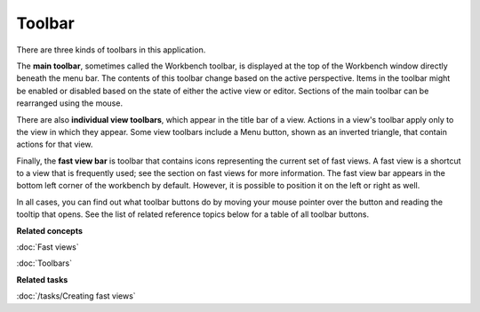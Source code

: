 Toolbar
-------

There are three kinds of toolbars in this application.

The **main toolbar**, sometimes called the Workbench toolbar, is displayed at the top of the
Workbench window directly beneath the menu bar. The contents of this toolbar change based on the
active perspective. Items in the toolbar might be enabled or disabled based on the state of either
the active view or editor. Sections of the main toolbar can be rearranged using the mouse.

There are also **individual view toolbars**, which appear in the title bar of a view. Actions in a
view's toolbar apply only to the view in which they appear. Some view toolbars include a Menu
button, shown as an inverted triangle, that contain actions for that view.

Finally, the **fast view bar** is toolbar that contains icons representing the current set of fast
views. A fast view is a shortcut to a view that is frequently used; see the section on fast views
for more information. The fast view bar appears in the bottom left corner of the workbench by
default. However, it is possible to position it on the left or right as well.

In all cases, you can find out what toolbar buttons do by moving your mouse pointer over the button
and reading the tooltip that opens. See the list of related reference topics below for a table of
all toolbar buttons.

**Related concepts**

:doc:`Fast views`

:doc:`Toolbars`

**Related tasks**

:doc:`/tasks/Creating fast views`



